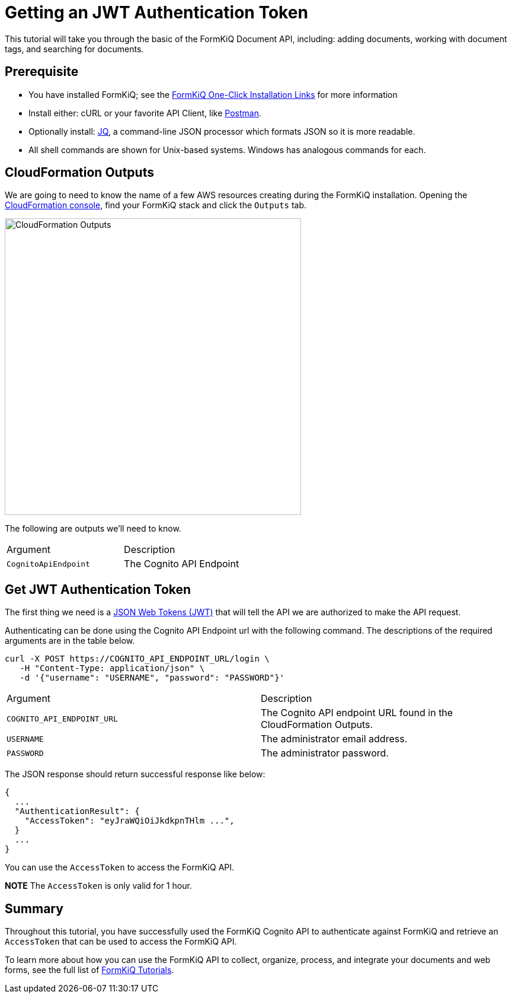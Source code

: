 = Getting an JWT Authentication Token

This tutorial will take you through the basic of the FormKiQ Document API, including: adding documents, working with document tags, and searching for documents.

## Prerequisite

* You have installed FormKiQ; see the xref:quickstart:README.adoc#one-click-installation-links[FormKiQ One-Click Installation Links] for more information
* Install either: cURL or your favorite API Client, like https://www.postman.com[Postman^].
* Optionally install: https://stedolan.github.io/jq[JQ^], a command-line JSON processor which formats JSON so it is more readable.
* All shell commands are shown for Unix-based systems. Windows has analogous commands for each.


## CloudFormation Outputs

We are going to need to know the name of a few AWS resources creating during the FormKiQ installation. Opening the https://console.aws.amazon.com/cloudformation[CloudFormation console^], find your FormKiQ stack and click the `Outputs` tab.

image::cf-outputs-apis.png[CloudFormation Outputs,500,500]

The following are outputs we'll need to know.

|=======================================================================
| Argument | Description
| `CognitoApiEndpoint` | The Cognito API Endpoint
|=======================================================================

## Get JWT Authentication Token

The first thing we need is a https://jwt.io[JSON Web Tokens (JWT)^] that will tell the API we are authorized to make the API request.

Authenticating can be done using the Cognito API Endpoint url with the following command. The descriptions of the required arguments are in the table below.

[source%nowrap]
----
curl -X POST https://COGNITO_API_ENDPOINT_URL/login \
   -H "Content-Type: application/json" \
   -d '{"username": "USERNAME", "password": "PASSWORD"}'
----

|=======================================================================
| Argument | Description
| `COGNITO_API_ENDPOINT_URL` | The Cognito API endpoint URL found in the CloudFormation Outputs.
| `USERNAME` | The administrator email address.
| `PASSWORD` | The administrator password.
|=======================================================================


The JSON response should return successful response like below:
----
{
  ...
  "AuthenticationResult": {
    "AccessToken": "eyJraWQiOiJkdkpnTHlm ...",
  }
  ...
}
----

You can use the `AccessToken` to access the FormKiQ API.

*NOTE* The `AccessToken` is only valid for 1 hour.

== Summary

Throughout this tutorial, you have successfully used the FormKiQ Cognito API to authenticate against FormKiQ and retrieve an `AccessToken` that can be used to access the FormKiQ API.

To learn more about how you can use the FormKiQ API to collect, organize, process, and integrate your documents and web forms, see the full list of xref:tutorials:overview.adoc[FormKiQ Tutorials].
